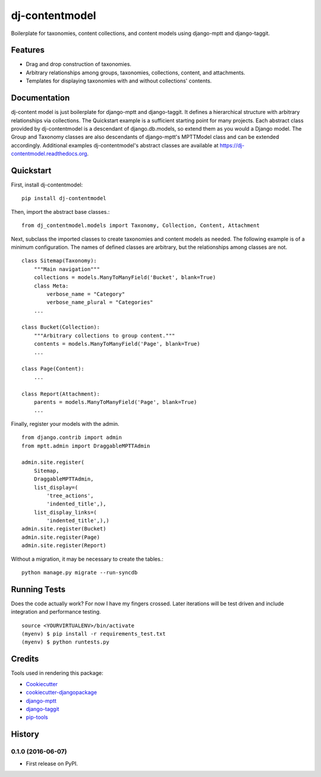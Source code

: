 ===============
dj-contentmodel
===============


Boilerplate for taxonomies, content collections, and content models using django-mptt and django-taggit.

Features
--------
* Drag and drop construction of taxonomies.
* Arbitrary relationships among groups, taxonomies, collections, content, and attachments.
* Templates for displaying taxonomies with and without collections' contents.

Documentation
-------------
dj-content model is just boilerplate for django-mptt and django-taggit.
It defines a hierarchical structure with arbitrary relationships via collections.
The Quickstart example is a sufficient starting point for many projects.
Each abstract class provided by dj-contentmodel is a descendant of django.db.models, so
extend them as you would a Django model. The Group and Taxonomy classes are also
descendants of django-mptt's MPTTModel class and can be extended accordingly.
Additional examples dj-contentmodel's abstract classes are available at https://dj-contentmodel.readthedocs.org.

Quickstart
----------
First, install dj-contentmodel::

    pip install dj-contentmodel

Then, import the abstract base classes.::

    from dj_contentmodel.models import Taxonomy, Collection, Content, Attachment

Next, subclass the imported classes to create taxonomies and content models as needed.
The following example is of a minimum configuration.
The names of defined classes are arbitrary, but the relationships among classes are not.
::

    class Sitemap(Taxonomy):
        """Main navigation"""
        collections = models.ManyToManyField('Bucket', blank=True)
        class Meta:
            verbose_name = "Category"
            verbose_name_plural = "Categories"
        ...

    class Bucket(Collection):
        """Arbitrary collections to group content."""
        contents = models.ManyToManyField('Page', blank=True)
        ...

    class Page(Content):
        ...

    class Report(Attachment):
        parents = models.ManyToManyField('Page', blank=True)
        ...

Finally, register your models with the admin.
::

    from django.contrib import admin
    from mptt.admin import DraggableMPTTAdmin

    admin.site.register(
        Sitemap,
        DraggableMPTTAdmin,
        list_display=(
            'tree_actions',
            'indented_title',),
        list_display_links=(
            'indented_title',),)
    admin.site.register(Bucket)
    admin.site.register(Page)
    admin.site.register(Report)

Without a migration, it may be necessary to create the tables.::

    python manage.py migrate --run-syncdb


Running Tests
-------------

Does the code actually work? For now I have my fingers crossed.
Later iterations will be test driven and include integration and performance testing.
::

    source <YOURVIRTUALENV>/bin/activate
    (myenv) $ pip install -r requirements_test.txt
    (myenv) $ python runtests.py

Credits
-------

Tools used in rendering this package:

*  `Cookiecutter`_
*  `cookiecutter-djangopackage`_
*  `django-mptt`_
*  `django-taggit`_
*  `pip-tools`_

.. _Cookiecutter: https://github.com/audreyr/cookiecutter
.. _`cookiecutter-djangopackage`: https://github.com/pydanny/cookiecutter-djangopackage
.. _`django-mptt`: https://github.com/django-mptt/django-mptt
.. _`django-taggit`: https://github.com/alex/django-taggit
.. _`pip-tools`: https://github.com/nvie/pip-tools




History
-------

0.1.0 (2016-06-07)
++++++++++++++++++

* First release on PyPI.


